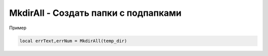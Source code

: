 MkdirAll - Создать папки с подпапками
==========================================================================

Пример

.. code-block:: lua 

   local errText,errNum = MkdirAll(temp_dir)
   

   
